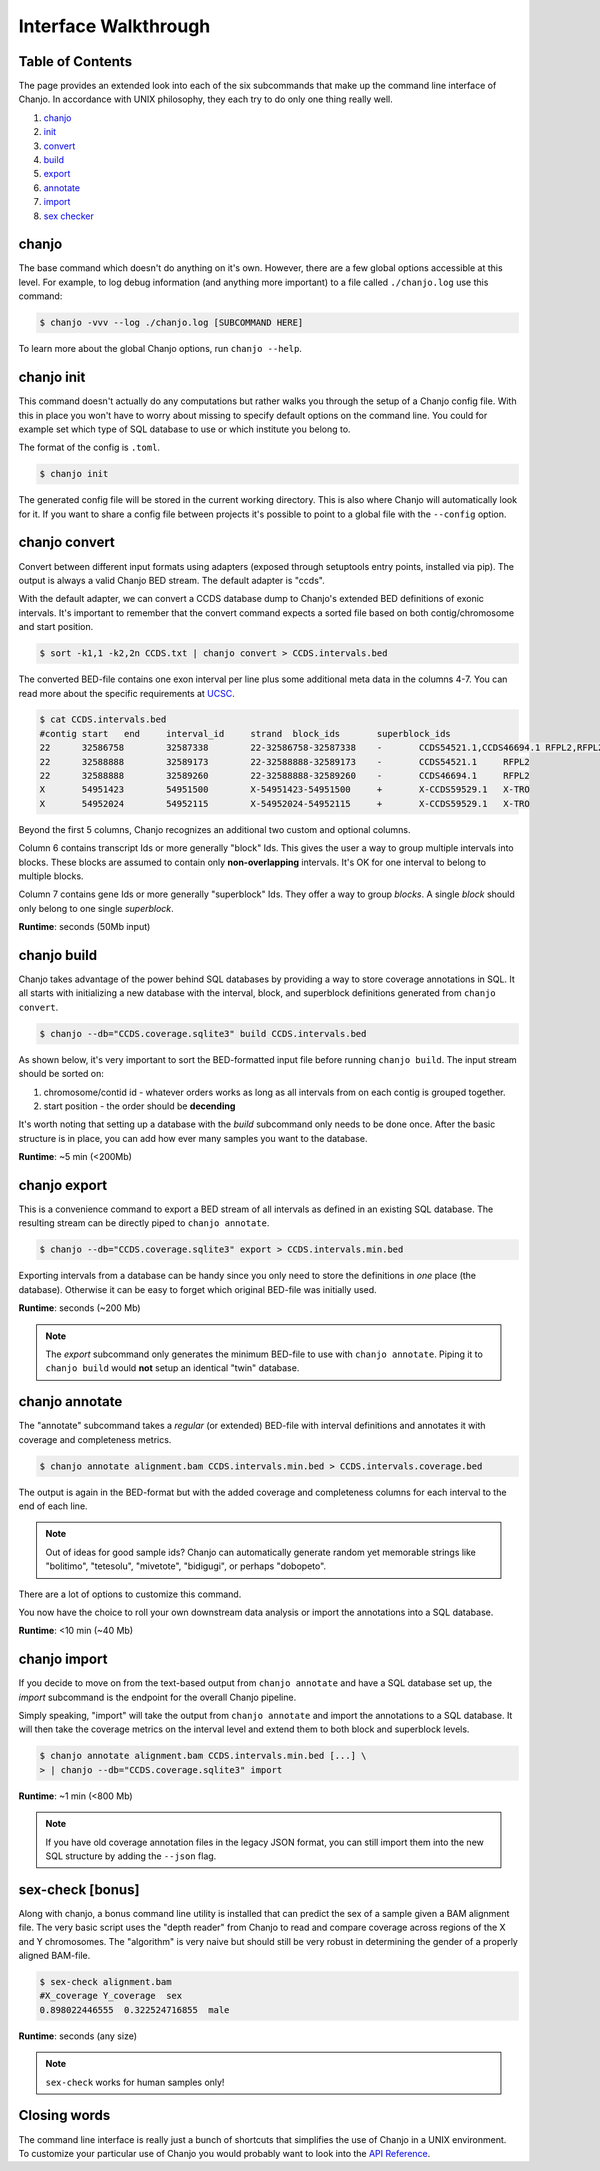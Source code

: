 ======================
Interface Walkthrough
======================

Table of Contents
------------------
The page provides an extended look into each of the six subcommands that make up the command line interface of Chanjo. In accordance with UNIX philosophy, they each try to do only one thing really well.

1. chanjo_
2. init_
3. convert_
4. build_
5. export_
6. annotate_
7. import_
8. `sex checker`_


.. _chanjo:

chanjo
------
The base command which doesn't do anything on it's own. However, there are a few global options accessible at this level. For example, to log debug information (and anything more important) to a file called ``./chanjo.log`` use this command:

.. code-block:: console

  $ chanjo -vvv --log ./chanjo.log [SUBCOMMAND HERE]

To learn more about the global Chanjo options, run ``chanjo --help``.


.. _init:

chanjo init
-----------
This command doesn't actually do any computations but rather walks you through the setup of a Chanjo config file. With this in place you won't have to worry about missing to specify default options on the command line. You could for example set which type of SQL database to use or which institute you belong to.

The format of the config is ``.toml``.

.. code-block:: console

	$ chanjo init

The generated config file will be stored in the current working directory. This is also where Chanjo will automatically look for it. If you want to share a config file between projects it's possible to point to a global file with the ``--config`` option.


.. _convert:

chanjo convert
---------------
Convert between different input formats using adapters (exposed through setuptools entry points, installed via pip). The output is always a valid Chanjo BED stream. The default adapter is "ccds".

With the default adapter, we can convert a CCDS database dump to Chanjo's extended BED definitions of exonic intervals. It's important to remember that the convert command expects a sorted file based on both contig/chromosome and start position.

.. code-block:: console

	$ sort -k1,1 -k2,2n CCDS.txt | chanjo convert > CCDS.intervals.bed

The converted BED-file contains one exon interval per line plus some additional meta data in the columns 4-7. You can read more about the specific requirements at UCSC_.

.. code-block:: console

	$ cat CCDS.intervals.bed
	#contig	start	end	interval_id	strand	block_ids	superblock_ids
	22	32586758	32587338	22-32586758-32587338	-	CCDS54521.1,CCDS46694.1	RFPL2,RFPL2
	22	32588888	32589173	22-32588888-32589173	-	CCDS54521.1	RFPL2
	22	32588888	32589260	22-32588888-32589260	-	CCDS46694.1	RFPL2
	X	54951423	54951500	X-54951423-54951500	+	X-CCDS59529.1	X-TRO
	X	54952024	54952115	X-54952024-54952115	+	X-CCDS59529.1	X-TRO

Beyond the first 5 columns, Chanjo recognizes an additional two custom and optional columns.

Column 6 contains transcript Ids or more generally "block" Ids. This gives the user a way to group multiple intervals into blocks. These blocks are assumed to contain only **non-overlapping** intervals. It's OK for one interval to belong to multiple blocks.

Column 7 contains gene Ids or more generally "superblock" Ids. They offer a way to group *blocks*. A single *block* should only belong to one single *superblock*.

**Runtime**: seconds (50Mb input)


.. _build:

chanjo build
--------------
Chanjo takes advantage of the power behind SQL databases by providing a way to store coverage annotations in SQL. It all starts with initializing a new database with the interval, block, and superblock definitions generated from ``chanjo convert``.

.. code-block:: console

	$ chanjo --db="CCDS.coverage.sqlite3" build CCDS.intervals.bed

As shown below, it's very important to sort the BED-formatted input file before running ``chanjo build``. The input stream should be sorted on:

1. chromosome/contid id - whatever orders works as long as all intervals from on each contig is grouped together.
2. start position - the order should be **decending**

It's worth noting that setting up a database with the *build* subcommand only needs to be done once. After the basic structure is in place, you can add how ever many samples you want to the database.

**Runtime**: ~5 min (<200Mb)


.. _export:

chanjo export
--------------
This is a convenience command to export a BED stream of all intervals as defined in an existing SQL database. The resulting stream can be directly piped to ``chanjo annotate``.

.. code-block:: console

	$ chanjo --db="CCDS.coverage.sqlite3" export > CCDS.intervals.min.bed

Exporting intervals from a database can be handy since you only need to store the definitions in *one* place (the database). Otherwise it can be easy to forget which original BED-file was initially used.

**Runtime**: seconds (~200 Mb)

.. note::
	The *export* subcommand only generates the minimum BED-file to use with ``chanjo annotate``. Piping it to ``chanjo build`` would **not** setup an identical "twin" database.


.. _annotate:

chanjo annotate
-----------------
The "annotate" subcommand takes a *regular* (or extended) BED-file with interval definitions and annotates it with coverage and completeness metrics.

.. code-block:: console

	$ chanjo annotate alignment.bam CCDS.intervals.min.bed > CCDS.intervals.coverage.bed

The output is again in the BED-format but with the added coverage and completeness columns for each interval to the end of each line.

.. note::
	Out of ideas for good sample ids? Chanjo can automatically generate random yet memorable strings like "bolitimo", "tetesolu", "mivetote", "bidigugi", or perhaps "dobopeto".

There are a lot of options to customize this command.

.. csv-table::
   :header: "Option", "Description"
   :widths: 10, 50
   :file: annotate-options.csv
   :delim: ;

You now have the choice to roll your own downstream data analysis or import the annotations into a SQL database.

**Runtime**: <10 min (~40 Mb)


.. _import:

chanjo import
--------------
If you decide to move on from the text-based output from ``chanjo annotate`` and have a SQL database set up, the *import* subcommand is the endpoint for the overall Chanjo pipeline.

Simply speaking, "import" will take the output from ``chanjo annotate`` and import the annotations to a SQL database. It will then take the coverage metrics on the interval level and extend them to both block and superblock levels.

.. code-block:: console

	$ chanjo annotate alignment.bam CCDS.intervals.min.bed [...] \
	> | chanjo --db="CCDS.coverage.sqlite3" import

**Runtime**: ~1 min (<800 Mb)

.. note::
	If you have old coverage annotation files in the legacy JSON format, you can still import them into the new SQL structure by adding the ``--json`` flag.


.. _sex checker:

sex-check [bonus]
-------------------
Along with chanjo, a bonus command line utility is installed that can predict the sex of a sample given a BAM alignment file. The very basic script uses the "depth reader" from Chanjo to read and compare coverage across regions of the X and Y chromosomes. The "algorithm" is very naive but should still be very robust in determining the gender of a properly aligned BAM-file.

.. code-block:: console

  $ sex-check alignment.bam
  #X_coverage Y_coverage  sex
  0.898022446555  0.322524716855  male

**Runtime**: seconds (any size)

.. note::
  ``sex-check`` works for human samples only!


Closing words
--------------
The command line interface is really just a bunch of shortcuts that simplifies the use of Chanjo in a UNIX environment. To customize your particular use of Chanjo you would probably want to look into the `API Reference`_.



.. _UCSC: http://genome.ucsc.edu/FAQ/FAQformat.html#format1
.. _API Reference: api.html
